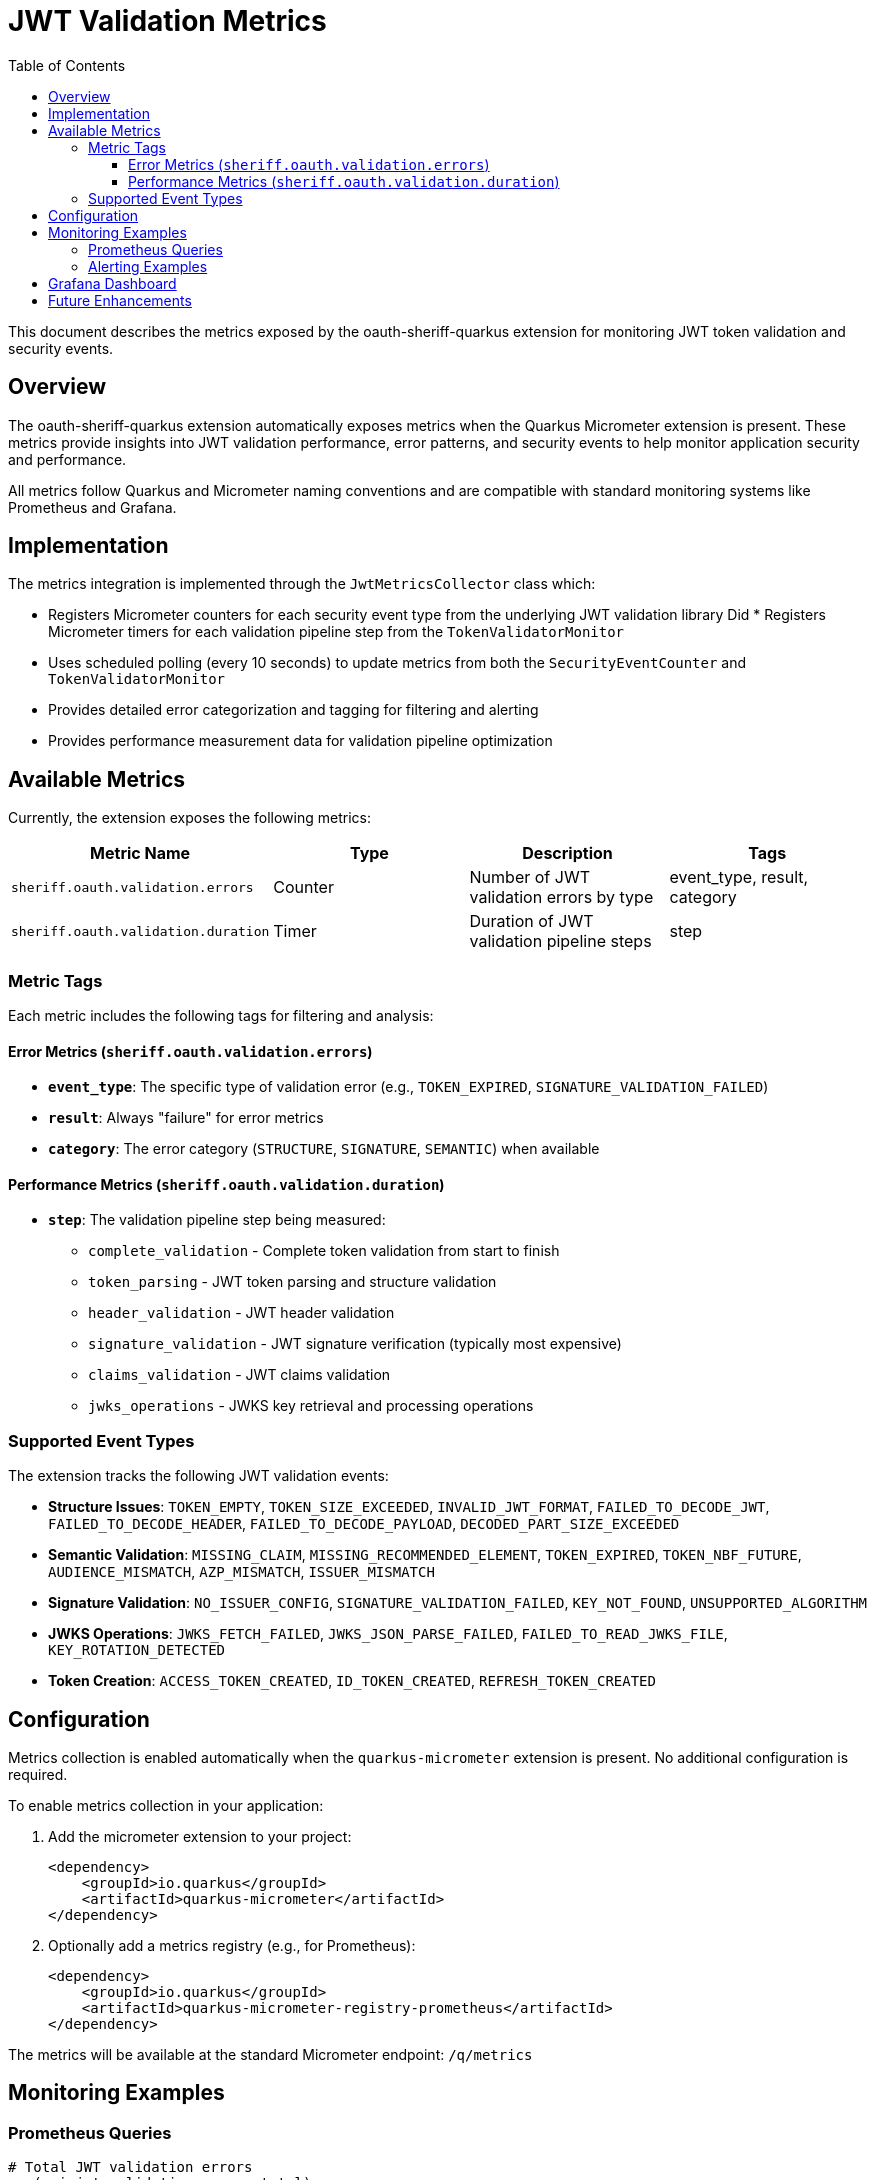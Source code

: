 = JWT Validation Metrics
:toc: left
:toclevels: 3
:source-highlighter: highlight.js

This document describes the metrics exposed by the oauth-sheriff-quarkus extension for monitoring JWT token validation and security events.

== Overview

The oauth-sheriff-quarkus extension automatically exposes metrics when the Quarkus Micrometer extension is present. These metrics provide insights into JWT validation performance, error patterns, and security events to help monitor application security and performance.

All metrics follow Quarkus and Micrometer naming conventions and are compatible with standard monitoring systems like Prometheus and Grafana.

== Implementation

The metrics integration is implemented through the `JwtMetricsCollector` class which:

* Registers Micrometer counters for each security event type from the underlying JWT validation library
Did * Registers Micrometer timers for each validation pipeline step from the `TokenValidatorMonitor`
* Uses scheduled polling (every 10 seconds) to update metrics from both the `SecurityEventCounter` and `TokenValidatorMonitor`
* Provides detailed error categorization and tagging for filtering and alerting
* Provides performance measurement data for validation pipeline optimization

== Available Metrics

Currently, the extension exposes the following metrics:

|===
|Metric Name |Type |Description |Tags

|`sheriff.oauth.validation.errors` |Counter |Number of JWT validation errors by type |event_type, result, category
|`sheriff.oauth.validation.duration` |Timer |Duration of JWT validation pipeline steps |step
|===

=== Metric Tags

Each metric includes the following tags for filtering and analysis:

==== Error Metrics (`sheriff.oauth.validation.errors`)

* **`event_type`**: The specific type of validation error (e.g., `TOKEN_EXPIRED`, `SIGNATURE_VALIDATION_FAILED`)
* **`result`**: Always "failure" for error metrics
* **`category`**: The error category (`STRUCTURE`, `SIGNATURE`, `SEMANTIC`) when available

==== Performance Metrics (`sheriff.oauth.validation.duration`)

* **`step`**: The validation pipeline step being measured:
  ** `complete_validation` - Complete token validation from start to finish
  ** `token_parsing` - JWT token parsing and structure validation
  ** `header_validation` - JWT header validation
  ** `signature_validation` - JWT signature verification (typically most expensive)
  ** `claims_validation` - JWT claims validation
  ** `jwks_operations` - JWKS key retrieval and processing operations

=== Supported Event Types

The extension tracks the following JWT validation events:

* **Structure Issues**: `TOKEN_EMPTY`, `TOKEN_SIZE_EXCEEDED`, `INVALID_JWT_FORMAT`, `FAILED_TO_DECODE_JWT`, `FAILED_TO_DECODE_HEADER`, `FAILED_TO_DECODE_PAYLOAD`, `DECODED_PART_SIZE_EXCEEDED`
* **Semantic Validation**: `MISSING_CLAIM`, `MISSING_RECOMMENDED_ELEMENT`, `TOKEN_EXPIRED`, `TOKEN_NBF_FUTURE`, `AUDIENCE_MISMATCH`, `AZP_MISMATCH`, `ISSUER_MISMATCH`
* **Signature Validation**: `NO_ISSUER_CONFIG`, `SIGNATURE_VALIDATION_FAILED`, `KEY_NOT_FOUND`, `UNSUPPORTED_ALGORITHM`
* **JWKS Operations**: `JWKS_FETCH_FAILED`, `JWKS_JSON_PARSE_FAILED`, `FAILED_TO_READ_JWKS_FILE`, `KEY_ROTATION_DETECTED`
* **Token Creation**: `ACCESS_TOKEN_CREATED`, `ID_TOKEN_CREATED`, `REFRESH_TOKEN_CREATED`

== Configuration

Metrics collection is enabled automatically when the `quarkus-micrometer` extension is present. No additional configuration is required.

To enable metrics collection in your application:

. Add the micrometer extension to your project:
+
[source,xml]
----
<dependency>
    <groupId>io.quarkus</groupId>
    <artifactId>quarkus-micrometer</artifactId>
</dependency>
----

. Optionally add a metrics registry (e.g., for Prometheus):
+
[source,xml]
----
<dependency>
    <groupId>io.quarkus</groupId>
    <artifactId>quarkus-micrometer-registry-prometheus</artifactId>
</dependency>
----

The metrics will be available at the standard Micrometer endpoint: `/q/metrics`

== Monitoring Examples

=== Prometheus Queries

[source,promql]
----
# Total JWT validation errors
sum(cui_jwt_validation_errors_total)

# Error rate by category over time
rate(cui_jwt_validation_errors_total[5m]) by (category)

# Signature verification failures (potential security issue)
sum(cui_jwt_validation_errors_total{event_type="SIGNATURE_VALIDATION_FAILED"})

# Token expiration issues
rate(cui_jwt_validation_errors_total{event_type="TOKEN_EXPIRED"}[5m])

# Average signature validation duration (performance monitoring)
rate(cui_jwt_validation_duration_seconds_sum{step="signature_validation"}[5m]) / rate(cui_jwt_validation_duration_seconds_count{step="signature_validation"}[5m])

# 95th percentile of complete validation duration
histogram_quantile(0.95, rate(cui_jwt_validation_duration_seconds_bucket{step="complete_validation"}[5m]))

# JWKS operations duration (network performance indicator)
rate(cui_jwt_validation_duration_seconds_sum{step="jwks_operations"}[5m]) / rate(cui_jwt_validation_duration_seconds_count{step="jwks_operations"}[5m])
----

=== Alerting Examples

[source,yaml]
----
# Alert on signature verification failures
- alert: JwtSignatureVerificationFailures
  expr: rate(cui_jwt_validation_errors_total{event_type="SIGNATURE_VALIDATION_FAILED"}[5m]) > 0.1
  for: 5m
  labels:
    severity: critical
  annotations:
    summary: "JWT signature verification failures detected"
    description: "Potential security issue: JWT tokens with invalid signatures are being processed at a high rate"

# Alert on high error rates
- alert: JwtHighErrorRate
  expr: rate(cui_jwt_validation_errors_total[5m]) > 5
  for: 10m
  labels:
    severity: warning
  annotations:
    summary: "High JWT validation error rate"
    description: "JWT validation errors are occurring at a high rate (>5/minute)"

# Alert on slow signature validation (performance issue)
- alert: JwtSlowSignatureValidation
  expr: histogram_quantile(0.95, rate(cui_jwt_validation_duration_seconds_bucket{step="signature_validation"}[5m])) > 0.1
  for: 5m
  labels:
    severity: warning
  annotations:
    summary: "JWT signature validation is slow"
    description: "95th percentile of signature validation duration is above 100ms"
----

== Grafana Dashboard

A pre-configured Grafana dashboard is available at link:jwt-metrics-grafana-dashboard.json[jwt-metrics-grafana-dashboard.json] that includes:

* JWT validation error rates by category
* Error type distribution
* Time series for security-relevant events
* Alert indicators for potential security issues
* Performance metrics for validation pipeline steps
* Duration histograms and percentiles for performance analysis
* JWKS operations timing for network performance monitoring

== Future Enhancements

The metrics implementation may be extended in future versions to include:

* Success rate and attempt counters
* JWKS cache size gauges
* Issuer-specific tagging
* Request rate limiting metrics

The current implementation provides comprehensive coverage of both security monitoring (error metrics) and performance monitoring (duration timers) for JWT validation operations.
